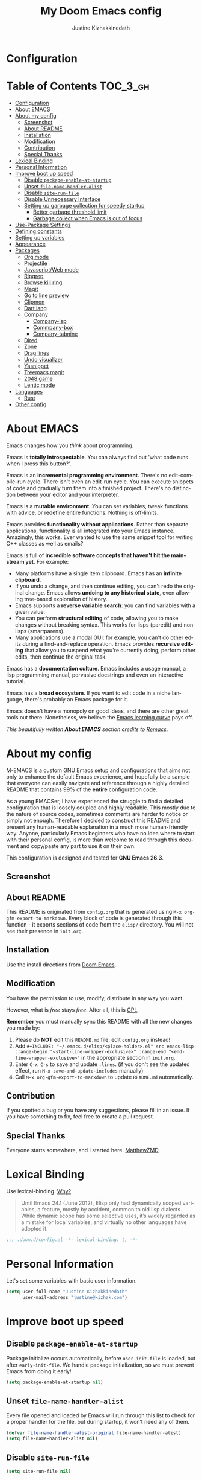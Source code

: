 #+TITLE: My Doom Emacs config
#+AUTHOR: Justine Kizhakkinedath
#+EMAIL: justine@kizhak.com
#+LANGUAGE: en
#+STARTUP: inlineimages
#+PROPERTY: header-args :tangle yes :cache yes :results silent :padline no
#+OPTIONS: toc:nil
#+EXPORT_FILE_NAME: README

* Configuration
:PROPERTIES:
:VISIBILITY: children
:END:

* Table of Contents                                               :TOC_3_gh:
- [[#configuration][Configuration]]
- [[#about-emacs][About EMACS]]
- [[#about-my-config][About my config]]
  - [[#screenshot][Screenshot]]
  - [[#about-readme][About README]]
  - [[#installation][Installation]]
  - [[#modification][Modification]]
  - [[#contribution][Contribution]]
  - [[#special-thanks][Special Thanks]]
- [[#lexical-binding][Lexical Binding]]
- [[#personal-information][Personal Information]]
- [[#improve-boot-up-speed][Improve boot up speed]]
  - [[#disable-package-enable-at-startup][Disable =package-enable-at-startup=]]
  - [[#unset-file-name-handler-alist][Unset =file-name-handler-alist=]]
  - [[#disable-site-run-file][Disable =site-run-file=]]
  - [[#disable-unnecessary-interface][Disable Unnecessary Interface]]
  - [[#setting-up-garbage-collection-for-speedy-startup][Setting up garbage collection for speedy startup]]
    - [[#better-garbage-threshold-limit][Better garbage threshold limit]]
    - [[#garbage-collect-when-emacs-is-out-of-focus][Garbage collect when Emacs is out of focus]]
- [[#use-package-settings][Use-Package Settings]]
- [[#defining-constants][Defining constants]]
- [[#setting-up-variables][Setting up variables]]
- [[#appearance][Appearance]]
- [[#packages][Packages]]
  - [[#org-mode][Org mode]]
  - [[#projectile][Projectile]]
  - [[#javascriptweb-mode][Javascript/Web mode]]
  - [[#ripgrep][Ripgrep]]
  - [[#browse-kill-ring][Browse kill ring]]
  - [[#magit][Magit]]
  - [[#go-to-line-preview][Go to line preview]]
  - [[#clipmon][Clipmon]]
  - [[#dart-lang][Dart lang]]
  - [[#company][Company]]
    - [[#company-lsp][Company-lsp]]
    - [[#commpany-box][Commpany-box]]
    - [[#company-tabnine][Company-tabnine]]
  - [[#dired][Dired]]
  - [[#zone][Zone]]
  - [[#drag-lines][Drag lines]]
  - [[#undo-visualizer][Undo visualizer]]
  - [[#yasnippet][Yasnippet]]
  - [[#treemacs-magit][Treemacs magit]]
  - [[#2048-game][2048 game]]
  - [[#lentic-mode][Lentic mode]]
- [[#languages][Languages]]
  - [[#rust][Rust]]
- [[#other-config][Other config]]

* About EMACS
  Emacs changes how you /think/ about programming.

  Emacs is *totally introspectable*. You can always find out 'what code runs
  when I press this button?'.

  Emacs is an *incremental programming environment*. There's no edit-compile-run
 cycle.
 There isn't even an edit-run cycle. You can execute snippets of code and
 gradually turn them into a finished project. There's no distinction between
 your editor and your interpreter.

  Emacs is a *mutable environment*. You can set variables, tweak functions
  with advice, or redefine entire functions. Nothing is off-limits.

  Emacs provides *functionality without applications*. Rather than separate
  applications, functionality is all integrated into your Emacs instance.
  Amazingly, this works. Ever wanted to use the same snippet tool for writing
  C++ classes as well as emails?

  Emacs is full of *incredible software concepts that haven't hit the mainstream
  yet*. For example:
  - Many platforms have a single item clipboard. Emacs has an *infinite clipboard*.
  - If you undo a change, and then continue editing, you can't redo the original
    change. Emacs allows *undoing to any historical state*, even allowing
    tree-based exploration of history.
  - Emacs supports a *reverse variable search*: you can find variables with
    a given value.
  - You can perform *structural editing* of code, allowing you to make changes
    without breaking syntax. This works for lisps (paredit) and non-lisps (smartparens).
  - Many applications use a modal GUI: for example, you can't do other edits
    during a find-and-replace operation. Emacs provides *recursive editing* that
    allow you to suspend what you're currently doing, perform other edits, then
    continue the original task.
  Emacs has a *documentation culture*. Emacs includes a usage manual, a lisp
  programming manual, pervasive docstrings and even an interactive tutorial.

  Emacs has a *broad ecosystem*. If you want to edit code in a niche language,
  there's probably an Emacs package for it.

  Emacs doesn't have a monopoly on good ideas, and there are other great tools
out there.
Nonetheless, we believe the
[[https://i.stack.imgur.com/7Cu9Z.jpg][Emacs learning curve]]
pays off.

  /This beautifully written *About EMACS* section credits to [[https://github.com/remacs/remacs][Remacs]]./

* About my config

  M-EMACS is a custom GNU Emacs setup and configurations that aims not only to
  enhance the default Emacs experience, and hopefully be a sample that everyone
  can easily navigate and reference through a highly detailed README that
  contains 99% of the *entire* configuration code.

  As a young EMACSer, I have experienced the struggle to find a detailed
  configuration that is loosely coupled and highly readable. This mostly due to
  the nature of source codes, sometimes comments are harder to notice or simply
  not enough. Therefore I decided to construct this README and present any
  human-readable explanation in a much more human-friendly way. Anyone,
  particularly Emacs beginners who have no idea where to start with their
  personal config, is more than welcome to read through this document and
  copy/paste any part to use it on their own.

  This configuration is designed and tested for *GNU Emacs 26.3*.

** Screenshot
   # [[file:images/Sample.png]]
   
** About README
   This README is originated from =config.org= that is generated using
   =M-x org-gfm-export-to-markdown=.
    Every block of code is generated through this function - it exports sections of
    code from the =elisp/= directory.
    You will not see their presence in =init.org=.

** Installation

Use the install directions from [[https://github.com/hlissner/doom-emacs][Doom Emacs]].

** Modification
   You have the permission to use, modify, distribute in any way you want.

   However, what is /free/ stays /free/. After all, this is [[file:LICENSE][GPL]].

   *Remember* you must manually sync this README with all the new changes you made by:
   1. Please do *NOT* edit this =README.md= file, edit =config.org= instead!
   2. Add =#+INCLUDE: "~/.emacs.d/elisp/<place-holder>.el" src emacs-lisp :range-begin "<start-line-wrapper-exclusive>" :range-end "<end-line-wrapper-exclusive>"= in the appropriate section in =init.org=.
   3. Enter =C-x C-s= to save and update =:lines=. (if you don't see the updated effect, run =M-x save-and-update-includes= manually)
   4. Call =M-x org-gfm-export-to-markdown= to update =README.md= automatically.
** Contribution
If you spotted a bug or you have any suggestions, please fill in an issue.
If you have something to fix, feel free to create a pull request.
** Special Thanks
Everyone starts somewhere, and I started here.
[[https://github.com/MatthewZMD/.emacs.d][MatthewZMD]]


# * Startup
# ** Garbage Collection

# *** Garbage Collect When Emacs is Out of Focus

# #+INCLUDE: "~/dotfiles/emacs/doom.d/config.el" src emacs-lisp :range-begin "AutoGC" :range-end "-AutoGC" :lines "69-77"

# *** Avoid Garbage Collect When Using Minibuffer

# #+INCLUDE: "~/.emacs.d/init.el" src emacs-lisp :range-begin "MinibufferGC" :range-end "-MinibufferGC" :lines "78-87"

* Lexical Binding

Use lexical-binding. [[https://nullprogram.com/blog/2016/12/22/][Why?]]

#+BEGIN_QUOTE
Until Emacs 24.1 (June 2012), Elisp only had dynamically scoped variables,
a feature, mostly by accident, common to old lisp dialects. While dynamic
scope has some selective uses, it’s widely regarded as a mistake for local
variables, and virtually no other languages have adopted it.
#+END_QUOTE

#+BEGIN_SRC emacs-lisp
;;; .doom.d/config.el -*- lexical-binding: t; -*-
#+END_SRC

* Personal Information
Let's set some variables with basic user information.

#+BEGIN_SRC emacs-lisp
(setq user-full-name "Justine Kizhakkinedath"
      user-mail-address "justine@kizhak.com")
#+END_SRC

* Improve boot up speed

** Disable =package-enable-at-startup=

Package initialize occurs automatically, before =user-init-file= is loaded,
but after =early-init-file=. We handle package initialization, so we must
prevent Emacs from doing it early!

#+BEGIN_SRC emacs-lisp
(setq package-enable-at-startup nil)
#+END_SRC

** Unset =file-name-handler-alist=

Every file opened and loaded by Emacs will run through this list to check
for a proper handler for the file, but during startup, it won’t need any of
them.

#+BEGIN_SRC emacs-lisp
(defvar file-name-handler-alist-original file-name-handler-alist)
(setq file-name-handler-alist nil)
#+END_SRC

** Disable =site-run-file=

#+BEGIN_SRC emacs-lisp
(setq site-run-file nil)
#+END_SRC

** Disable Unnecessary Interface

It will be faster to disable them here before they've been initialized.

#+BEGIN_SRC emacs-lisp
(menu-bar-mode -1)
(unless (and (display-graphic-p) (eq system-type 'darwin))
  (push '(menu-bar-lines . 0) default-frame-alist))
(push '(tool-bar-lines . 0) default-frame-alist)
(push '(vertical-scroll-bars) default-frame-alist)

#+END_SRC

** Setting up garbage collection for speedy startup

We're going to increase the gc-cons-threshold to a very high number to decrease the load and compile time.
We'll lower this value significantly after initialization has completed. We don't want to keep this value
too high or it will result in long GC pauses during normal usage.

#+BEGIN_SRC emacs-lisp
(eval-and-compile
  (setq gc-cons-threshold 402653184
        gc-cons-percentage 0.6))
#+END_SRC

*** Better garbage threshold limit

#+BEGIN_SRC emacs-lisp
(defvar better-gc-cons-threshold 67108864 ; 64mb
  "The default value to use for `gc-cons-threshold'.

If you experience freezing, decrease this.  If you experience stuttering, increase this.")

(add-hook 'emacs-startup-hook
          (lambda ()
            (setq gc-cons-threshold better-gc-cons-threshold)
            (setq file-name-handler-alist file-name-handler-alist-original)
            (makunbound 'file-name-handler-alist-original)))
#+END_SRC

*** Garbage collect when Emacs is out of focus

and avoid garbage collection when using minibuffer

#+BEGIN_SRC emacs-lisp
(add-hook 'emacs-startup-hook
          (lambda ()
            (if (boundp 'after-focus-change-function)
                (add-function :after after-focus-change-function
                              (lambda ()
                                (unless (frame-focus-state)
                                  (garbage-collect))))
              (add-hook 'after-focus-change-function 'garbage-collect))
                (defun gc-minibuffer-setup-hook ()
                (setq gc-cons-threshold (* better-gc-cons-threshold 2)))

                (defun gc-minibuffer-exit-hook ()
                (garbage-collect)
                (setq gc-cons-threshold better-gc-cons-threshold))

                (add-hook 'minibuffer-setup-hook #'gc-minibuffer-setup-hook)
                (add-hook 'minibuffer-exit-hook #'gc-minibuffer-exit-hook)))
#+END_SRC

* Use-Package Settings

Tell =use-package= to always defer loading packages unless explicitly told otherwise. This speeds up
initialization significantly as many packages are only loaded later when they are explicitly used.

#+BEGIN_SRC emacs-lisp
  (setq use-package-always-defer t
        use-package-verbose t)
#+END_SRC

* Defining constants

#+BEGIN_SRC emacs-lisp
(defconst *sys/gui*
  (display-graphic-p)
  "Are we running on a GUI Emacs?")

(defconst *sys/win32*
  (eq system-type 'windows-nt)
  "Are we running on a WinTel system?")

(defconst *sys/linux*
  (eq system-type 'gnu/linux)
  "Are we running on a GNU/Linux system?")

(defconst *sys/mac*
  (eq system-type 'darwin)
  "Are we running on a Mac system?")

(defconst *sys/root*
  (string-equal "root" (getenv "USER"))
  "Are you a ROOT user?")

(defconst *rg*
  (executable-find "rg")
  "Do we have ripgrep?")

(defconst *python*
  (executable-find "python")
  "Do we have python?")

(defconst *python3*
  (executable-find "python3")
  "Do we have python3?")

(defconst *tr*
  (executable-find "tr")
  "Do we have tr?")

(defconst *mvn*
  (executable-find "mvn")
  "Do we have Maven?")

(defconst *clangd*
  (or (executable-find "clangd")  ;; usually
      (executable-find "/usr/local/opt/llvm/bin/clangd"))  ;; macOS
  "Do we have clangd?")

(defconst *gcc*
  (executable-find "gcc")
  "Do we have gcc?")

(defconst *git*
  (executable-find "git")
  "Do we have git?")

(defconst *pdflatex*
  (executable-find "pdflatex")
  "Do we have pdflatex?")

(defconst *eaf-env*
  (and *sys/linux* *sys/gui* *python3*
       (executable-find "pip")
       (not (equal (shell-command-to-string "pip freeze | grep '^PyQt\\|PyQtWebEngine'") "")))
  "Check basic requirements for EAF to run.")
#+END_SRC

* Setting up variables

#+BEGIN_SRC emacs-lisp
(setq
 mac-command-modifier 'meta
 ;; +doom-dashboard-banner-file (expand-file-name "logo.png" doom-private-dir)
 delete-selection-mode 't
 )
#+END_SRC

* Appearance

#+BEGIN_SRC emacs-lisp
(setq
 doom-font (font-spec :family "Fira Code")
 )
(add-to-list 'initial-frame-alist '(fullscreen . maximized))

(add-to-list 'default-frame-alist
             '(ns-transparent-titlebar . t))
(add-to-list 'default-frame-alist
             '(ns-appearance . dark))
#+END_SRC

* Packages
** Org mode

#+BEGIN_SRC emacs-lisp
(add-hook 'org-mode-hook #'auto-fill-mode)

;; (defun +org*update-cookies ()
;;   (when (and buffer-file-name (file-exists-p buffer-file-name))
;;     (let (org-hierarchical-todo-statistics)
;;       (org-update-parent-todo-statistics))))

(advice-add #'+org|update-cookies :override #'+org*update-cookies)

(add-hook! 'org-mode-hook (company-mode -1))
(add-hook! 'org-capture-mode-hook (company-mode -1))

(setq
 org-agenda-skip-scheduled-if-done t
 org-ellipsis " ▾ "
 org-bullets-bullet-list '("·")
 org-tags-column -80
 org-agenda-files (ignore-errors (directory-files +org-dir t "\\.org$" t))
 org-log-done 'time
 org-refile-targets (quote ((nil :maxlevel . 1)))
 org-capture-templates '(("n" "Note" entry
                          (file+olp+datetree "journal.org")
                          "**** [ ] %U %?" :prepend t :kill-buffer t)
                         ("t" "Task" entry
                          (file+headline "tasks.org" "Inbox")
                          "* [ ] %?\n%i" :prepend t :kill-buffer t))
 +org-capture-todo-file "tasks.org"
 org-super-agenda-groups '((:name "Today"
                                  :time-grid t
                                  :scheduled today)
                           (:name "Due today"
                                  :deadline today)
                           (:name "Important"
                                  :priority "A")
                           (:name "Overdue"
                                  :deadline past)
                           (:name "Due soon"
                                  :deadline future)
                           (:name "Big Outcomes"
                                  :tag "bo"))
 )
#+END_SRC

#+BEGIN_SRC emacs-lisp
(after! org
  (set-face-attribute 'org-link nil
                      :weight 'normal
                      :background nil)
  (set-face-attribute 'org-code nil
                      :foreground "#a9a1e1"
                      :background nil)
  (set-face-attribute 'org-date nil
                      :foreground "#5B6268"
                      :background nil)
  (set-face-attribute 'org-level-1 nil
                      :foreground "steelblue2"
                      :background nil
                      :height 1.2
                      :weight 'normal)
  (set-face-attribute 'org-level-2 nil
                      :foreground "slategray2"
                      :background nil
                      :height 1.0
                      :weight 'normal)
  (set-face-attribute 'org-level-3 nil
                      :foreground "SkyBlue2"
                      :background nil
                      :height 1.0
                      :weight 'normal)
  (set-face-attribute 'org-level-4 nil
                      :foreground "DodgerBlue2"
                      :background nil
                      :height 1.0
                      :weight 'normal)
  (set-face-attribute 'org-level-5 nil
                      :weight 'normal)
  (set-face-attribute 'org-level-6 nil
                      :weight 'normal)
  (set-face-attribute 'org-document-title nil
                      :foreground "SlateGray1"
                      :background nil
                      :height 1.75
                      :weight 'bold)
  (setq org-fancy-priorities-list '("⚡" "⬆" "⬇" "☕")))
#+END_SRC

#+BEGIN_SRC emacs-lisp
(map! :ne "SPC n b" #'org-brain-visualize)

(set-popup-rule! "^\\*Org Agenda" :side 'bottom :size 0.90 :select t :ttl nil)
(set-popup-rule! "^CAPTURE.*\\.org$" :side 'bottom :size 0.90 :select t :ttl nil)
(set-popup-rule! "^\\*org-brain" :side 'right :size 1.00 :select t :ttl nil)
#+END_SRC

** Projectile

#+BEGIN_SRC emacs-lisp
(setq
 projectile-project-search-path '("~/projects")
 )
#+END_SRC

** Javascript/Web mode

#+BEGIN_SRC emacs-lisp
(add-hook!
 js2-mode 'prettier-js-mode
 (add-hook 'before-save-hook #'refmt-before-save nil t))

(after! web-mode
  (add-to-list 'auto-mode-alist '("\\.njk\\'" . web-mode)))

(setq
 js-indent-level 2
 prettier-js-args '("--single-quote")
 json-reformat:indent-width 2
 web-mode-markup-indent-offset 2
 web-mode-code-indent-offset 2
 web-mode-css-indent-offset 2
 typescript-indent-level 2
 css-indent-offset 2
 )
#+END_SRC

** Ripgrep

#+BEGIN_SRC emacs-lisp
(map! :ne "SPC / r" #'deadgrep)
#+END_SRC

** Browse kill ring

#+BEGIN_SRC emacs-lisp
;; (define-key browse-kill-ring-mode-map (kbd "n") nil)
(map! :map browse-kill-ring-mode-map
      "j" #'browse-kill-ring-forward
      "k" #'browse-kill-ring-previous
      "/" #'browse-kill-ring-search-forward
      "?" #'browse-kill-ring-search-backward
      "N" #'(lambda ()
              (interactive)
              (browse-kill-ring-search-backward ""))
      )
(map! "M-v" #'browse-kill-ring)
#+END_SRC

** Magit

#+BEGIN_SRC emacs-lisp
(setq +magit-hub-features t)
#+END_SRC

** Go to line preview

#+BEGIN_SRC emacs-lisp
(global-set-key [remap goto-line] 'goto-line-preview)
#+END_SRC

** Clipmon

#+BEGIN_SRC emacs-lisp
(add-to-list 'after-init-hook 'clipmon-mode-start)
#+END_SRC

** Dart lang

#+BEGIN_SRC emacs-lisp
(add-hook 'dart-mode-hook #'lsp-deferred)  ;; Add lsp support to dart
#+END_SRC

** Company

#+BEGIN_SRC emacs-lisp
(use-package company
  :diminish company-mode
  :hook ((prog-mode LaTeX-mode latex-mode ess-r-mode) . company-mode)
  :bind
  (:map company-active-map
        ([tab] . smarter-yas-expand-next-field-complete)
        ("TAB" . smarter-yas-expand-next-field-complete))
  :custom
  (company-minimum-prefix-length 1)
  (company-tooltip-align-annotations t)
  (company-begin-commands '(self-insert-command))
  (company-require-match 'never)
  ;; Don't use company in the following modes
  (company-global-modes '(not shell-mode eaf-mode))
  ;; Trigger completion immediately.
  (company-idle-delay 0.1)
  ;; Number the candidates (use M-1, M-2 etc to select completions).
  (company-show-numbers t)
  :config
  (unless *clangd* (delete 'company-clang company-backends))
  (global-company-mode 1)
  (defun smarter-yas-expand-next-field-complete ()
    "Try to `yas-expand' and `yas-next-field' at current cursor position.

If failed try to complete the common part with `company-complete-common'"
    (interactive)
    (if yas-minor-mode
        (let ((old-point (point))
              (old-tick (buffer-chars-modified-tick)))
          (yas-expand)
          (when (and (eq old-point (point))
                     (eq old-tick (buffer-chars-modified-tick)))
            (ignore-errors (yas-next-field))
            (when (and (eq old-point (point))
                       (eq old-tick (buffer-chars-modified-tick)))
              (company-complete-common))))
      (company-complete-common))))

(with-eval-after-load 'company
  (define-key company-active-map (kbd "<return>") nil)
  (define-key company-active-map (kbd "RET") nil)
  (define-key company-active-map (kbd "C-SPC") #'company-complete-selection))
#+END_SRC

*** Company-lsp

#+BEGIN_SRC emacs-lisp
(use-package! company-lsp
  :defer t
  :custom (company-lsp-cache-candidates 'auto))
#+END_SRC

*** Commpany-box
#+BEGIN_SRC emacs-lisp
(use-package company-box
  :diminish
  :functions (my-company-box--make-line
              my-company-box-icons--elisp)
  :commands (company-box--get-color
             company-box--resolve-colors
             company-box--add-icon
             company-box--apply-color
             company-box--make-line
             company-box-icons--elisp)
  :hook (company-mode . company-box-mode)
  :custom
  (company-box-backends-colors nil)
  (company-box-show-single-candidate t)
  (company-box-max-candidates 50)
  (company-box-doc-delay 0.3)
  :config
  ;; Support `company-common'
  (defun my-company-box--make-line (candidate)
    (-let* (((candidate annotation len-c len-a backend) candidate)
            (color (company-box--get-color backend))
            ((c-color a-color i-color s-color) (company-box--resolve-colors color))
            (icon-string (and company-box--with-icons-p (company-box--add-icon candidate)))
            (candidate-string (concat (propertize (or company-common "") 'face 'company-tooltip-common)
                                      (substring (propertize candidate 'face 'company-box-candidate) (length company-common) nil)))
            (align-string (when annotation
                            (concat " " (and company-tooltip-align-annotations
                                             (propertize " " 'display `(space :align-to (- right-fringe ,(or len-a 0) 1)))))))
            (space company-box--space)
            (icon-p company-box-enable-icon)
            (annotation-string (and annotation (propertize annotation 'face 'company-box-annotation)))
            (line (concat (unless (or (and (= space 2) icon-p) (= space 0))
                            (propertize " " 'display `(space :width ,(if (or (= space 1) (not icon-p)) 1 0.75))))
                          (company-box--apply-color icon-string i-color)
                          (company-box--apply-color candidate-string c-color)
                          align-string
                          (company-box--apply-color annotation-string a-color)))
            (len (length line)))
      (add-text-properties 0 len (list 'company-box--len (+ len-c len-a)
                                       'company-box--color s-color)
                           line)
      line))
  (advice-add #'company-box--make-line :override #'my-company-box--make-line)

  ;; Prettify icons
  (defun my-company-box-icons--elisp (candidate)
    (when (derived-mode-p 'emacs-lisp-mode)
      (let ((sym (intern candidate)))
        (cond ((fboundp sym) 'Function)
              ((featurep sym) 'Module)
              ((facep sym) 'Color)
              ((boundp sym) 'Variable)
              ((symbolp sym) 'Text)
              (t . nil)))))
  (advice-add #'company-box-icons--elisp :override #'my-company-box-icons--elisp)

  (when (and *sys/gui*
             (require 'all-the-icons nil t))
    (declare-function all-the-icons-faicon 'all-the-icons)
    (declare-function all-the-icons-material 'all-the-icons)
    (declare-function all-the-icons-octicon 'all-the-icons)
    (setq company-box-icons-all-the-icons
          `((Unknown . ,(all-the-icons-material "find_in_page" :height 0.85 :v-adjust -0.2))
            (Text . ,(all-the-icons-faicon "text-width" :height 0.8 :v-adjust -0.05))
            (Method . ,(all-the-icons-faicon "cube" :height 0.8 :v-adjust -0.05 :face 'all-the-icons-purple))
            (Function . ,(all-the-icons-faicon "cube" :height 0.8 :v-adjust -0.05 :face 'all-the-icons-purple))
            (Constructor . ,(all-the-icons-faicon "cube" :height 0.8 :v-adjust -0.05 :face 'all-the-icons-purple))
            (Field . ,(all-the-icons-octicon "tag" :height 0.8 :v-adjust 0 :face 'all-the-icons-lblue))
            (Variable . ,(all-the-icons-octicon "tag" :height 0.8 :v-adjust 0 :face 'all-the-icons-lblue))
            (Class . ,(all-the-icons-material "settings_input_component" :height 0.85 :v-adjust -0.2 :face 'all-the-icons-orange))
            (Interface . ,(all-the-icons-material "share" :height 0.85 :v-adjust -0.2 :face 'all-the-icons-lblue))
            (Module . ,(all-the-icons-material "view_module" :height 0.85 :v-adjust -0.2 :face 'all-the-icons-lblue))
            (Property . ,(all-the-icons-faicon "wrench" :height 0.8 :v-adjust -0.05))
            (Unit . ,(all-the-icons-material "settings_system_daydream" :height 0.85 :v-adjust -0.2))
            (Value . ,(all-the-icons-material "format_align_right" :height 0.85 :v-adjust -0.2 :face 'all-the-icons-lblue))
            (Enum . ,(all-the-icons-material "storage" :height 0.85 :v-adjust -0.2 :face 'all-the-icons-orange))
            (Keyword . ,(all-the-icons-material "filter_center_focus" :height 0.85 :v-adjust -0.2))
            (Snippet . ,(all-the-icons-material "format_align_center" :height 0.85 :v-adjust -0.2))
            (Color . ,(all-the-icons-material "palette" :height 0.85 :v-adjust -0.2))
            (File . ,(all-the-icons-faicon "file-o" :height 0.85 :v-adjust -0.05))
            (Reference . ,(all-the-icons-material "collections_bookmark" :height 0.85 :v-adjust -0.2))
            (Folder . ,(all-the-icons-faicon "folder-open" :height 0.85 :v-adjust -0.05))
            (EnumMember . ,(all-the-icons-material "format_align_right" :height 0.85 :v-adjust -0.2 :face 'all-the-icons-lblue))
            (Constant . ,(all-the-icons-faicon "square-o" :height 0.85 :v-adjust -0.05))
            (Struct . ,(all-the-icons-material "settings_input_component" :height 0.85 :v-adjust -0.2 :face 'all-the-icons-orange))
            (Event . ,(all-the-icons-faicon "bolt" :height 0.8 :v-adjust -0.05 :face 'all-the-icons-orange))
            (Operator . ,(all-the-icons-material "control_point" :height 0.85 :v-adjust -0.2))
            (TypeParameter . ,(all-the-icons-faicon "arrows" :height 0.8 :v-adjust -0.05))
            (Template . ,(all-the-icons-material "format_align_center" :height 0.85 :v-adjust -0.2)))
          company-box-icons-alist 'company-box-icons-all-the-icons)))
#+END_SRC

*** Company-tabnine

#+BEGIN_SRC emacs-lisp
(use-package! company-tabnine
  :defer 1
  :custom
  (company-tabnine-max-num-results 9)
  ;; :bind
  ;; (("SPC a c o" . company-other-backend)
  ;;  ("SPC a c t" . company-tabnine))
  :hook
  (lsp-after-open . (lambda ()
                      (setq company-tabnine-max-num-results 3)
                      (add-to-list 'company-transformers 'company//sort-by-tabnine t)
                      (add-to-list 'company-backends '(company-lsp :with company-tabnine :separate))))
  (kill-emacs . company-tabnine-kill-process)
  :config
  ;; Enable TabNine on default
  (add-to-list 'company-backends #'company-tabnine)

  (map! :leader
        (:prefix-map ("a" . "applications")
        :desc "Use company default backend" "o" #'company-other-backend
        :desc "Use company tabnine backend" "t" #'company-tabnine
          )
        )

  ;; Integrate company-tabnine with lsp-mode
  (defun company//sort-by-tabnine (candidates)
    (if (or (functionp company-backend)
            (not (and (listp company-backend) (memq 'company-tabnine company-backend))))
        candidates
      (let ((candidates-table (make-hash-table :test #'equal))
            candidates-lsp
            candidates-tabnine)
        (dolist (candidate candidates)
          (if (eq (get-text-property 0 'company-backend candidate)
                  'company-tabnine)
              (unless (gethash candidate candidates-table)
                (push candidate candidates-tabnine))
            (push candidate candidates-lsp)
            (puthash candidate t candidates-table)))
        (setq candidates-lsp (nreverse candidates-lsp))
        (setq candidates-tabnine (nreverse candidates-tabnine))
        (nconc (seq-take candidates-tabnine 3)
               (seq-take candidates-lsp 6))))))
#+END_SRC

** Dired

#+BEGIN_SRC emacs-lisp
(after! dired
  ;; Always delete and copy recursively
  (setq dired-recursive-deletes 'always)
  (setq dired-recursive-copies 'always)
  ;; Auto refresh Dired, but be quiet about it
  (setq global-auto-revert-non-file-buffers t)
  (setq auto-revert-verbose nil)
  ;; Quickly copy/move file in Dired
  (setq dired-dwim-target t)
  ;; Move files to trash when deleting
  (setq delete-by-moving-to-trash t)
  ;; Load the newest version of a file
  (setq load-prefer-newer t)
  ;; Detect external file changes and auto refresh file
  (setq auto-revert-use-notify nil)
  ;; Auto revert every 3 sec
  (setq auto-revert-interval 3)

  (setq
 dired-dwim-target t
   )

  ;; Reuse same dired buffer, to prevent numerous buffers while navigating in dired
  (put 'dired-find-alternate-file 'disabled nil)

  (map! :map dired-mode-map
        :n "RET" #'dired-find-alternate-file
        :n "^" #'(lambda ()
                   (interactive)
                   (find-alternate-file ".."))
        )
  )
#+END_SRC

** Zone

#+BEGIN_SRC emacs-lisp
(use-package! zone
  :ensure nil
  :defer 5
  :config
  (zone-when-idle 30) ; in seconds
  (defun zone-choose (pgm)
    "Choose a PGM to run for `zone'."
    (interactive
     (list
      (completing-read
       "Program: "
       (mapcar 'symbol-name zone-programs))))
    (let ((zone-programs (list (intern pgm))))
      (zone))))

;; (use-package! zone-end-of-buffer
;;   )

;; TODO Fix zone-end-of-buffer
;; (with-eval-after-load 'zone-end-of-buffer
;;   (unless (memq 'zone-end-of-buffer (append zone-programs nil))
;;     (setq zone-programs
;;           (vconcat zone-programs [zone-end-of-buffer])))
;;   )
#+END_SRC

** Drag lines

#+BEGIN_SRC emacs-lisp
(map!
 :n "M-j" #'drag-stuff-down
 :n "M-k" #'drag-stuff-up
 )
#+END_SRC

** Undo visualizer
#+BEGIN_SRC emacs-lisp
(map! :leader
        (:prefix-map ("a" . "applications")
        :desc "Open undo tree visualizer" "u" #'undo-tree-visualize
      ))
#+END_SRC

** Yasnippet

#+BEGIN_SRC emacs-lisp
(use-package yasnippet
  :diminish yas-minor-mode
  :init
  (use-package yasnippet-snippets :after yasnippet)
  :hook ((prog-mode LaTeX-mode org-mode) . yas-minor-mode)
  :bind
  (:map yas-minor-mode-map ("C-c C-n" . yas-expand-from-trigger-key))
  (:map yas-keymap
        (("TAB" . smarter-yas-expand-next-field)
         ([(tab)] . smarter-yas-expand-next-field)))
  :config
  (yas-reload-all)
  (defun smarter-yas-expand-next-field ()
    "Try to `yas-expand' then `yas-next-field' at current cursor position."
    (interactive)
    (let ((old-point (point))
          (old-tick (buffer-chars-modified-tick)))
      (yas-expand)
      (when (and (eq old-point (point))
                 (eq old-tick (buffer-chars-modified-tick)))
        (ignore-errors (yas-next-field))))))
#+END_SRC

** Treemacs magit
#+BEGIN_SRC emacs-lisp
(use-package treemacs-magit
  :defer t
  :after (treemacs magit))
#+END_SRC

** 2048 game
#+BEGIN_SRC emacs-lisp
(use-package 2048-game
  :commands (2048-game))
#+END_SRC

** Lentic mode
#+BEGIN_SRC emacs-lisp
(after! lentic
  (global-lentic-mode))
#+END_SRC

* Languages

** Rust

#+BEGIN_SRC emacs-lisp
;; Adding company-tabnine to emacs lisp mode hook
(add-hook 'rustic-mode-hook (lambda ()
                              (add-to-list 'company-backends #'company-tabnine)))
#+END_SRC

* Other config

#+BEGIN_SRC emacs-lisp
(add-to-list 'hs-special-modes-alist '(yaml-mode "\\s-*\\_<\\(?:[^:]+\\)\\_>" "" "#" +data-hideshow-forward-sexp nil))

(add-hook 'vterm-mode-hook #'goto-address-mode)  ;; Add clickable links inside terminal

(global-auto-revert-mode t)
#+END_SRC

# * Post Initialization
# Let's lower our GC thresholds back down to a sane level.

# #+BEGIN_SRC emacs-lisp
# (setq gc-cons-threshold 16777216
#       gc-cons-percentage 0.1)
# #+END_SRC
